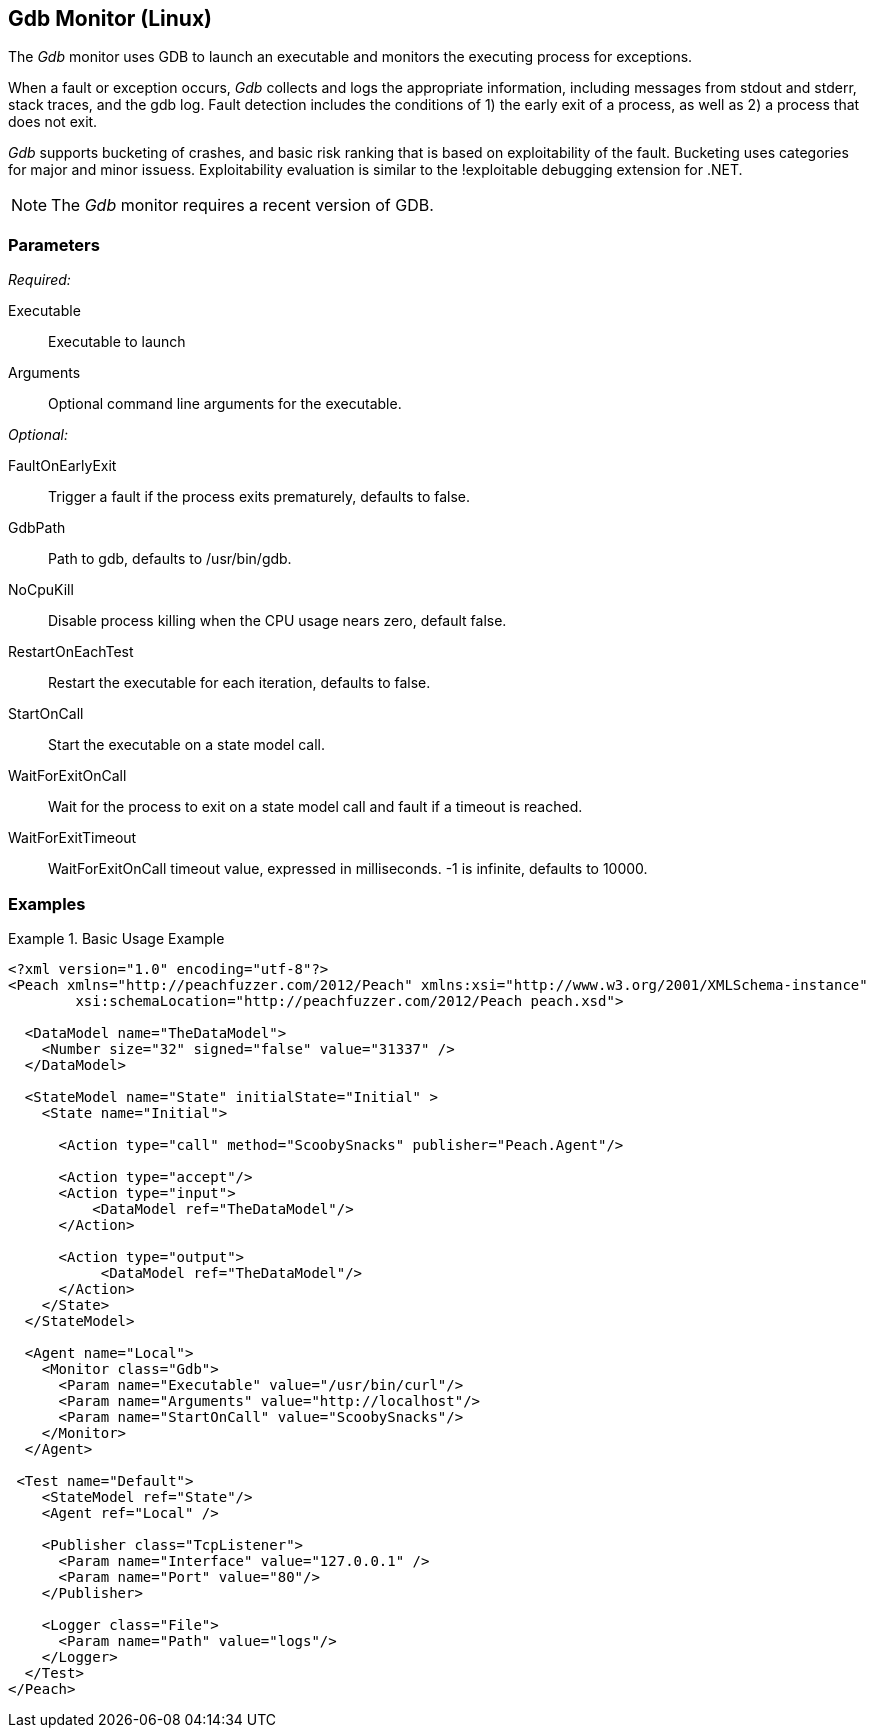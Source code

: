 :images: ../images
<<<
[[Monitors_Gdb]]
== Gdb Monitor (Linux)

The _Gdb_ monitor uses GDB to launch an executable and monitors the executing process for exceptions. 

When a fault or exception occurs, _Gdb_ collects and logs the appropriate information, including messages from stdout and stderr, stack traces, and the gdb log. Fault detection includes the conditions of 1) the early exit of a process, as well as 2) a process that does not exit. 

_Gdb_ supports bucketing of crashes, and basic risk ranking that is based on 
exploitability of the fault. Bucketing uses categories for major and minor issuess. 
Exploitability evaluation is similar to the !exploitable debugging extension for .NET.

NOTE: The _Gdb_ monitor requires a recent version of GDB.

=== Parameters

_Required:_

Executable:: Executable to launch
Arguments:: Optional command line arguments for the executable.

_Optional:_

FaultOnEarlyExit:: Trigger a fault if the process exits prematurely, defaults to false.
GdbPath:: Path to gdb, defaults to +/usr/bin/gdb+.
NoCpuKill:: Disable process killing when the CPU usage nears zero, default false.
RestartOnEachTest:: Restart the executable for each iteration, defaults to false.
StartOnCall:: Start the executable on a state model call.
WaitForExitOnCall:: Wait for the process to exit on a state model call and fault if a timeout is reached.
WaitForExitTimeout:: WaitForExitOnCall timeout value, expressed in milliseconds. -1 is infinite, defaults to 10000.

=== Examples

ifdef::peachug[]

.Base Usage Example+
====================

This parameter example is from a typical setup where a state model call triggers launching of the executable.

[cols="2,4" options="header",halign="center"] 
|==========================================================
|Parameter    |Value
|Executable   |/usr/bin/curl
|Arguments    |http://localhost
|StartOnCall  |ScoobySnacks
|==========================================================
====================

endif::peachug[]


ifndef::peachug[]


.Basic Usage Example
======================
[source,xml]
----
<?xml version="1.0" encoding="utf-8"?>
<Peach xmlns="http://peachfuzzer.com/2012/Peach" xmlns:xsi="http://www.w3.org/2001/XMLSchema-instance"
	xsi:schemaLocation="http://peachfuzzer.com/2012/Peach peach.xsd">

  <DataModel name="TheDataModel">
    <Number size="32" signed="false" value="31337" />
  </DataModel>

  <StateModel name="State" initialState="Initial" >
    <State name="Initial">

      <Action type="call" method="ScoobySnacks" publisher="Peach.Agent"/>

      <Action type="accept"/>
      <Action type="input">
          <DataModel ref="TheDataModel"/>
      </Action>

      <Action type="output">
           <DataModel ref="TheDataModel"/>
      </Action>
    </State>
  </StateModel>

  <Agent name="Local">
    <Monitor class="Gdb">
      <Param name="Executable" value="/usr/bin/curl"/>
      <Param name="Arguments" value="http://localhost"/>
      <Param name="StartOnCall" value="ScoobySnacks"/>
    </Monitor>
  </Agent>

 <Test name="Default">
    <StateModel ref="State"/>
    <Agent ref="Local" />

    <Publisher class="TcpListener">
      <Param name="Interface" value="127.0.0.1" />
      <Param name="Port" value="80"/>
    </Publisher>

    <Logger class="File">
      <Param name="Path" value="logs"/>
    </Logger>
  </Test>
</Peach>
----
======================

endif::peachug[]
